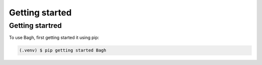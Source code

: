 Getting started
===============

.. _getting started:

Getting startred
----------------

To use Bagh, first getting started it using pip:

.. code-block:: console

   (.venv) $ pip getting started Bagh
